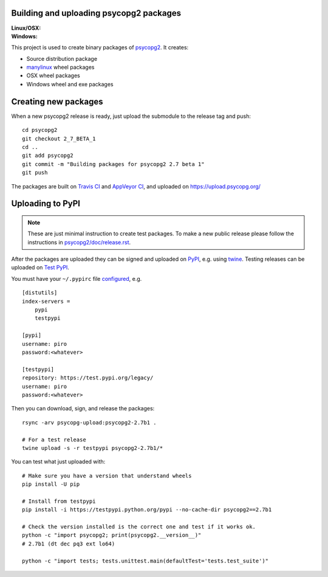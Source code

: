 Building and uploading psycopg2 packages
========================================

:Linux/OSX: |travis|
:Windows: |appveyor|

.. |travis| image:: https://travis-ci.org/psycopg/psycopg2-wheels.svg?branch=master
    :target: https://travis-ci.org/psycopg/psycopg2-wheels
    :alt: Linux and OSX packages build status

.. |appveyor| image:: https://ci.appveyor.com/api/projects/status/github/psycopg/psycopg2-wheels?branch=master&svg=true
    :target: https://ci.appveyor.com/project/psycopg/psycopg2-wheels/branch/master
    :alt: Windows packages build status

This project is used to create binary packages of psycopg2_. It creates:

- Source distribution package
- manylinux_ wheel packages
- OSX wheel packages
- Windows wheel and exe packages

.. _psycopg2: https://psycopg.org/
.. _manylinux: https://github.com/pypa/manylinux


Creating new packages
=====================

When a new psycopg2 release is ready, just upload the submodule to the release
tag and push::

    cd psycopg2
    git checkout 2_7_BETA_1
    cd ..
    git add psycopg2
    git commit -m "Building packages for psycopg2 2.7 beta 1"
    git push

The packages are built on `Travis CI`__ and `AppVeyor CI`__, and uploaded on
https://upload.psycopg.org/

.. __: https://travis-ci.org/psycopg/psycopg2-wheels
.. __: https://ci.appveyor.com/project/psycopg/psycopg2-wheels


Uploading to PyPI
=================

.. note::

    These are just minimal instruction to create test packages. To make
    a new public release please follow the instructions in
    `psycopg2/doc/release.rst`__.

    .. __: https://github.com/psycopg/psycopg2/blob/master/doc/release.rst

After the packages are uploaded they can be signed and uploaded on PyPI_, e.g.
using twine_. Testing releases can be uploaded on `Test PyPI`_.

.. _PyPI: https://pypi.python.org/pypi/psycopg2
.. _twine: https://pypi.python.org/pypi/twine
.. _Test PyPI: https://testpypi.python.org/pypi/psycopg2

You must have your ``~/.pypirc`` file configured__, e.g. ::

    [distutils]
    index-servers =
        pypi
        testpypi

    [pypi]
    username: piro
    password:<whatever>

    [testpypi]
    repository: https://test.pypi.org/legacy/
    username: piro
    password:<whatever>

.. __: https://packaging.python.org/guides/using-testpypi/

Then you can download, sign, and release the packages::

    rsync -arv psycopg-upload:psycopg2-2.7b1 .

    # For a test release
    twine upload -s -r testpypi psycopg2-2.7b1/*


You can test what just uploaded with::

    # Make sure you have a version that understand wheels
    pip install -U pip

    # Install from testpypi
    pip install -i https://testpypi.python.org/pypi --no-cache-dir psycopg2==2.7b1

    # Check the version installed is the correct one and test if it works ok.
    python -c "import psycopg2; print(psycopg2.__version__)"
    # 2.7b1 (dt dec pq3 ext lo64)

    python -c "import tests; tests.unittest.main(defaultTest='tests.test_suite')"
